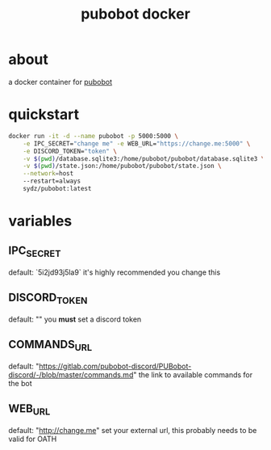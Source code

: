 #+TITLE: pubobot docker

* about
a docker container for [[https://gitlab.com/mittermichal/PUBobot-discord/-/tree/master][pubobot]]

* quickstart
#+begin_src sh
    docker run -it -d --name pubobot -p 5000:5000 \
        -e IPC_SECRET="change me" -e WEB_URL="https://change.me:5000" \
        -e DISCORD_TOKEN="token" \
        -v $(pwd)/database.sqlite3:/home/pubobot/pubobot/database.sqlite3 \
        -v $(pwd)/state.json:/home/pubobot/pubobot/state.json \
        --network=host
        --restart=always
        sydz/pubobot:latest
#+end_src
* variables
** IPC_SECRET
default: `5i2jd93j5la9`
it's highly recommended you change this
** DISCORD_TOKEN
default: ""
you *must* set a discord token
** COMMANDS_URL
default: "https://gitlab.com/pubobot-discord/PUBobot-discord/-/blob/master/commands.md"
the link to available commands for the bot
** WEB_URL
default: "http://change.me"
set your external url, this probably needs to be valid for OATH
